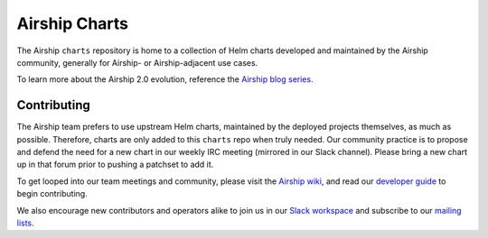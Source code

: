 Airship Charts
==============

The Airship ``charts`` repository is home to a collection of Helm charts
developed and maintained by the Airship community, generally for
Airship- or Airship-adjacent use cases.

To learn more about the Airship 2.0 evolution, reference the
`Airship blog series`_.

Contributing
------------

The Airship team prefers to use upstream Helm charts, maintained by the
deployed projects themselves, as much as possible.  Therefore, charts are
only added to this ``charts`` repo when truly needed.  Our community practice
is to propose and defend the need for a new chart in our weekly IRC meeting
(mirrored in our Slack channel).  Please bring a new chart up in that forum
prior to pushing a patchset to add it.

To get looped into our team meetings and community, please visit the
`Airship wiki`_, and read our `developer guide`_ to begin contributing.

We also encourage new contributors and operators alike to join us in our
`Slack workspace`_ and subscribe to our `mailing lists`_.

.. _Airship blog series: https://www.airshipit.org/blog/airship-blog-series-1-evolution-towards-2.0
.. _Airship wiki: https://wiki.openstack.org/wiki/Airship
.. _developer guide: https://docs.airshipit.org/airshipctl/developers.html
.. _mailing lists: http://lists.airshipit.org/cgi-bin/mailman/listinfo
.. _Slack workspace: http://airshipit.org/slack

